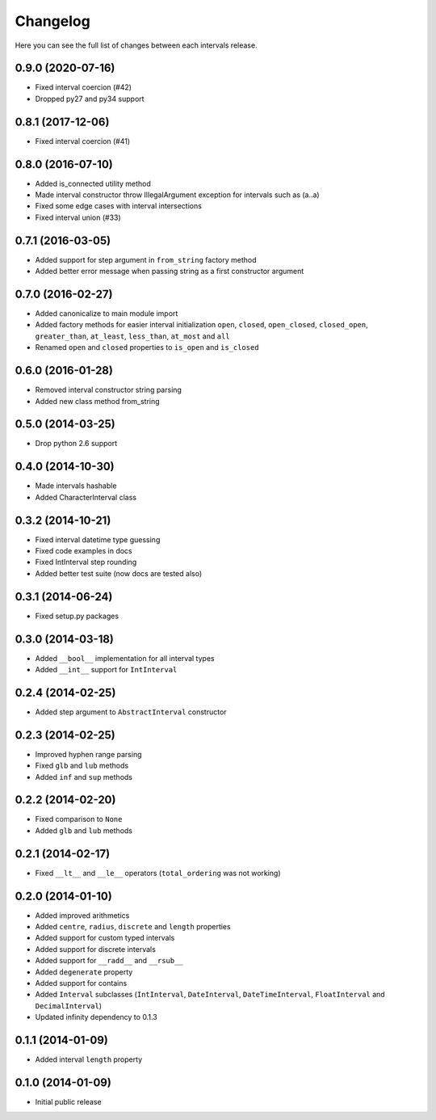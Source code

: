 Changelog
---------

Here you can see the full list of changes between each intervals release.


0.9.0 (2020-07-16)
^^^^^^^^^^^^^^^^^^

- Fixed interval coercion (#42)
- Dropped py27 and py34 support


0.8.1 (2017-12-06)
^^^^^^^^^^^^^^^^^^

- Fixed interval coercion (#41)


0.8.0 (2016-07-10)
^^^^^^^^^^^^^^^^^^

- Added is_connected utility method
- Made interval constructor throw IllegalArgument exception for intervals such as (a..a)
- Fixed some edge cases with interval intersections
- Fixed interval union (#33)


0.7.1 (2016-03-05)
^^^^^^^^^^^^^^^^^^

- Added support for step argument in ``from_string`` factory method
- Added better error message when passing string as a first constructor argument


0.7.0 (2016-02-27)
^^^^^^^^^^^^^^^^^^

- Added canonicalize to main module import
- Added factory methods for easier interval initialization ``open``, ``closed``, ``open_closed``, ``closed_open``, ``greater_than``, ``at_least``, ``less_than``, ``at_most`` and ``all``
- Renamed ``open`` and ``closed`` properties to ``is_open`` and ``is_closed``


0.6.0 (2016-01-28)
^^^^^^^^^^^^^^^^^^

- Removed interval constructor string parsing
- Added new class method from_string


0.5.0 (2014-03-25)
^^^^^^^^^^^^^^^^^^

- Drop python 2.6 support


0.4.0 (2014-10-30)
^^^^^^^^^^^^^^^^^^

- Made intervals hashable
- Added CharacterInterval class


0.3.2 (2014-10-21)
^^^^^^^^^^^^^^^^^^

- Fixed interval datetime type guessing
- Fixed code examples in docs
- Fixed IntInterval step rounding
- Added better test suite (now docs are tested also)


0.3.1 (2014-06-24)
^^^^^^^^^^^^^^^^^^

- Fixed setup.py packages


0.3.0 (2014-03-18)
^^^^^^^^^^^^^^^^^^

- Added ``__bool__`` implementation for all interval types
- Added ``__int__`` support for ``IntInterval``


0.2.4 (2014-02-25)
^^^^^^^^^^^^^^^^^^

- Added step argument to ``AbstractInterval`` constructor

0.2.3 (2014-02-25)
^^^^^^^^^^^^^^^^^^

- Improved hyphen range parsing
- Fixed ``glb`` and ``lub`` methods
- Added ``inf`` and ``sup`` methods


0.2.2 (2014-02-20)
^^^^^^^^^^^^^^^^^^

- Fixed comparison to ``None``
- Added ``glb`` and ``lub`` methods


0.2.1 (2014-02-17)
^^^^^^^^^^^^^^^^^^

- Fixed ``__lt__`` and ``__le__`` operators (``total_ordering`` was not working)


0.2.0 (2014-01-10)
^^^^^^^^^^^^^^^^^^

- Added improved arithmetics
- Added ``centre``, ``radius``, ``discrete`` and ``length`` properties
- Added support for custom typed intervals
- Added support for discrete intervals
- Added support for ``__radd__`` and ``__rsub__``
- Added ``degenerate`` property
- Added support for contains
- Added ``Interval`` subclasses (``IntInterval``, ``DateInterval``,
  ``DateTimeInterval``, ``FloatInterval`` and ``DecimalInterval``)
- Updated infinity dependency to 0.1.3


0.1.1 (2014-01-09)
^^^^^^^^^^^^^^^^^^

- Added interval ``length`` property


0.1.0 (2014-01-09)
^^^^^^^^^^^^^^^^^^

- Initial public release

